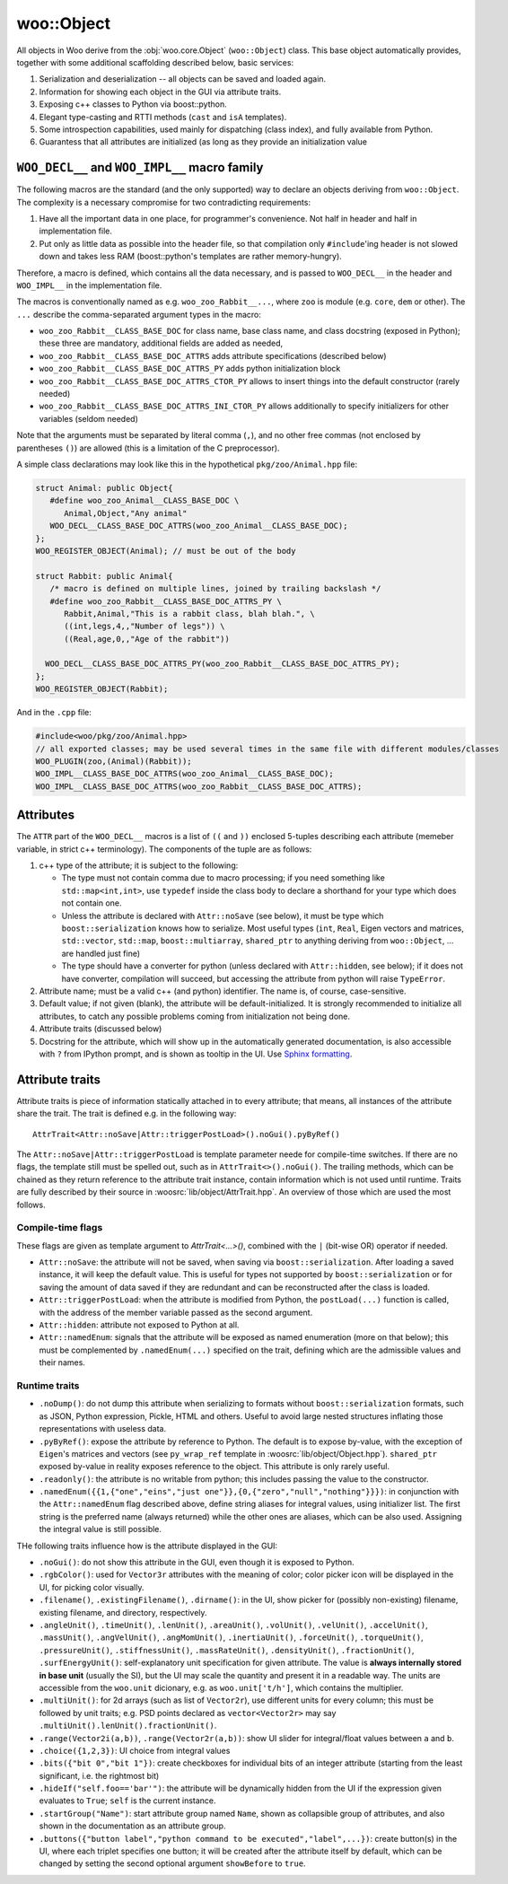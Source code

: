 woo::Object
============

All objects in Woo derive from the :obj:`woo.core.Object` (``woo::Object``) class. This base object automatically provides, together with some additional scaffolding described below, basic services:

1. Serialization and deserialization -- all objects can be saved and loaded again.
2. Information for showing each object in the GUI via attribute traits.
3. Exposing c++ classes to Python via boost::python.
4. Elegant type-casting and RTTI methods (``cast`` and ``isA`` templates).
5. Some introspection capabilities, used mainly for dispatching (class index), and fully available from Python.
6. Guarantess that all attributes are initialized (as long as they provide an initialization value



``WOO_DECL__`` and ``WOO_IMPL__`` macro family
-----------------------------------------------

The following macros are the standard (and the only supported) way to declare an objects deriving from ``woo::Object``. The complexity is a necessary compromise for two contradicting requirements:

1. Have all the important data in one place, for programmer's convenience. Not half in header and half in implementation file.
2. Put only as little data as possible into the header file, so that compilation only ``#include``'ing header is not slowed down and takes less RAM (boost::python's templates are rather memory-hungry).

Therefore, a macro is defined, which contains all the data necessary, and is passed to ``WOO_DECL__`` in the header and ``WOO_IMPL__`` in the implementation file.

The macros is conventionally named as e.g. ``woo_zoo_Rabbit__...``, where ``zoo`` is module (e.g. ``core``, ``dem`` or other). The ``...`` describe the comma-separated argument types in the macro:

* ``woo_zoo_Rabbit__CLASS_BASE_DOC`` for class name, base class name, and class docstring (exposed in Python); these three are mandatory, additional fields are added as needed,
* ``woo_zoo_Rabbit__CLASS_BASE_DOC_ATTRS`` adds attribute specifications (described below)
* ``woo_zoo_Rabbit__CLASS_BASE_DOC_ATTRS_PY`` adds python initialization block
* ``woo_zoo_Rabbit__CLASS_BASE_DOC_ATTRS_CTOR_PY`` allows to insert things into the default constructor (rarely needed)
* ``woo_zoo_Rabbit__CLASS_BASE_DOC_ATTRS_INI_CTOR_PY`` allows additionally to specify initializers for other variables (seldom needed)

Note that the arguments must be separated by literal comma (``,``), and no other free commas (not enclosed by parentheses ``()``) are allowed (this is a limitation of the C preprocessor).

A simple class declarations may look like this in the hypothetical ``pkg/zoo/Animal.hpp`` file:

.. code-block:: c++

   struct Animal: public Object{
      #define woo_zoo_Animal__CLASS_BASE_DOC \
         Animal,Object,"Any animal"
      WOO_DECL__CLASS_BASE_DOC_ATTRS(woo_zoo_Animal__CLASS_BASE_DOC);
   };
   WOO_REGISTER_OBJECT(Animal); // must be out of the body

   struct Rabbit: public Animal{
      /* macro is defined on multiple lines, joined by trailing backslash */
      #define woo_zoo_Rabbit__CLASS_BASE_DOC_ATTRS_PY \
         Rabbit,Animal,"This is a rabbit class, blah blah.", \
         ((int,legs,4,,"Number of legs")) \
         ((Real,age,0,,"Age of the rabbit"))

     WOO_DECL__CLASS_BASE_DOC_ATTRS_PY(woo_zoo_Rabbit__CLASS_BASE_DOC_ATTRS_PY);
   };
   WOO_REGISTER_OBJECT(Rabbit);

And in the ``.cpp`` file:

.. code-block:: c++

   #include<woo/pkg/zoo/Animal.hpp>
   // all exported classes; may be used several times in the same file with different modules/classes
   WOO_PLUGIN(zoo,(Animal)(Rabbit)); 
   WOO_IMPL__CLASS_BASE_DOC_ATTRS(woo_zoo_Animal__CLASS_BASE_DOC);
   WOO_IMPL__CLASS_BASE_DOC_ATTRS(woo_zoo_Rabbit__CLASS_BASE_DOC_ATTRS);


Attributes
-----------

The ``ATTR`` part of the ``WOO_DECL__`` macros is a list of ``((`` and ``))`` enclosed 5-tuples describing each attribute (memeber variable, in strict c++ terminology). The components of the tuple are as follows:

1. c++ type of the attribute; it is subject to the following:

   * The type must not contain comma due to macro processing; if you need something like ``std::map<int,int>``, use ``typedef`` inside the class body to declare a shorthand for your type which does not contain one.
   * Unless the attribute is declared with ``Attr::noSave`` (see below), it must be type which ``boost::serialization`` knows how to serialize. Most useful types (``int``, ``Real``, Eigen vectors and matrices, ``std::vector``, ``std::map``, ``boost::multiarray``, ``shared_ptr`` to anything deriving from ``woo::Object``, … are handled just fine)
   * The type should have a converter for python (unless declared with ``Attr::hidden``, see below); if it does not have converter, compilation will succeed, but accessing the attribute from python will raise ``TypeError``.

2. Attribute name; must be a valid c++ (and python) identifier. The name is, of course, case-sensitive.

3. Default value; if not given (blank), the attribute will be default-initialized. It is strongly recommended to initialize all attributes, to catch any possible problems coming from initialization not being done.

4. Attribute traits (discussed below)

5. Docstring for the attribute, which will show up in the automatically generated documentation, is also accessible with ``?`` from IPython prompt, and is shown as tooltip in the UI. Use `Sphinx formatting <http://sphinx-doc.org/rest.html>`__.

Attribute traits
------------------

Attribute traits is piece of information statically attached in to every attribute; that means, all instances of the attribute share the trait. The trait is defined e.g. in the following way::

   AttrTrait<Attr::noSave|Attr::triggerPostLoad>().noGui().pyByRef()

The ``Attr::noSave|Attr::triggerPostLoad`` is template parameter neede for compile-time switches. If there are no flags, the template still must be spelled out, such as in ``AttrTrait<>().noGui()``. The trailing methods, which can be chained as they return reference to the attribute trait instance, contain information which is not used until runtime. Traits are fully described by their source in :woosrc:`lib/object/AttrTrait.hpp`. An overview of those which are used the most follows.

Compile-time flags
"""""""""""""""""""
These flags are given as template argument to `AttrTrait<...>()`, combined with the ``|`` (bit-wise OR) operator if needed.

* ``Attr::noSave``: the attribute will not be saved, when saving via ``boost::serialization``. After loading a saved instance, it will keep the default value. This is useful for types not supported by ``boost::serialization`` or for saving the amount of data saved if they are redundant and can be reconstructed after the class is loaded. 

* ``Attr::triggerPostLoad``: when the attribute is modified from Python, the ``postLoad(...)`` function is called, with the address of the member variable passed as the second argument.

* ``Attr::hidden``: attribute not exposed to Python at all.

* ``Attr::namedEnum``: signals that the attribute will be exposed as named enumeration (more on that below); this must be complemented by ``.namedEnum(...)`` specified on the trait, defining which are the admissible values and their names.

Runtime traits
""""""""""""""

* ``.noDump()``: do not dump this attribute when serializing to formats without ``boost::serialization`` formats, such as JSON, Python expression, Pickle, HTML and others. Useful to avoid large nested structures inflating those representations with useless data.

* ``.pyByRef()``: expose the attribute by reference to Python. The default is to expose by-value, with the exception of ``Eigen``'s matrices and vectors (see ``py_wrap_ref`` template in :woosrc:`lib/object/Object.hpp`). ``shared_ptr`` exposed by-value in reality exposes reference to the object. This attribute is only rarely useful.

* ``.readonly()``: the attribute is no writable from python; this includes passing the value to the constructor.

* ``.namedEnum({{1,{"one","eins","just one"}},{0,{"zero","null","nothing"}}})``: in conjunction with the ``Attr::namedEnum`` flag described above, define string aliases for integral values, using initializer list. The first string is the preferred name (always returned) while the other ones are aliases, which can be also used. Assigning the integral value is still possible.

THe following traits influence how is the attribute displayed in the GUI:

* ``.noGui()``: do not show this attribute in the GUI, even though it is exposed to Python.

* ``.rgbColor()``: used for ``Vector3r`` attributes with the meaning of color; color picker icon will be displayed in the UI, for picking color visually.

* ``.filename()``, ``.existingFilename()``, ``.dirname()``: in the UI, show picker for (possibly non-existing) filename, existing filename, and directory, respectively.

* ``.angleUnit()``, ``.timeUnit()``, ``.lenUnit()``, ``.areaUnit()``, ``.volUnit()``, ``.velUnit()``, ``.accelUnit()``, ``.massUnit()``, ``.angVelUnit()``, ``.angMomUnit()``, ``.inertiaUnit()``, ``.forceUnit()``, ``.torqueUnit()``, ``.pressureUnit()``, ``.stiffnessUnit()``, ``.massRateUnit()``, ``.densityUnit()``, ``.fractionUnit()``, ``.surfEnergyUnit()``: self-explanatory unit specification for given attribute. The value is **always internally stored in base unit** (usually the SI), but the UI may scale the quantity and present it in a readable way. The units are accessible from the ``woo.unit`` dicionary, e.g. as ``woo.unit['t/h']``, which contains the multiplier.

* ``.multiUnit()``: for 2d arrays (such as list of ``Vector2r``), use different units for every column; this must be followed by unit traits; e.g. PSD points declared as ``vector<Vector2r>`` may say ``.multiUnit().lenUnit().fractionUnit()``.

* ``.range(Vector2i(a,b))``, ``.range(Vector2r(a,b))``: show UI slider for integral/float values between ``a`` and ``b``.

* ``.choice({1,2,3})``: UI choice from integral values

* ``.bits({"bit 0","bit 1"})``: create checkboxes for individual bits of an integer attribute (starting from the least significant, i.e. the rightmost bit)

* ``.hideIf("self.foo=='bar'")``: the attribute will be dynamically hidden from the UI if the expression given evaluates to ``True``; ``self`` is the current instance.

* ``.startGroup("Name")``: start attribute group named ``Name``, shown as collapsible group of attributes, and also shown in the documentation as an attribute group.

* ``.buttons({"button label","python command to be executed","label",...})``: create button(s) in the UI, where each triplet specifies one button; it will be created after the attribute itself by default, which can be changed by setting the second optional argument ``showBefore`` to ``true``.
